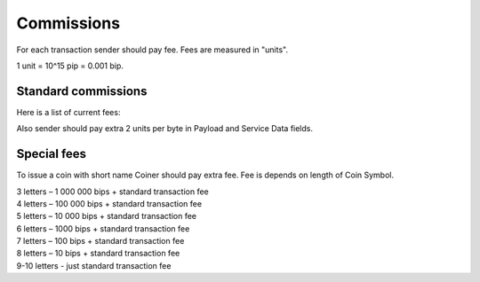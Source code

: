 Commissions
===========

For each transaction sender should pay fee. Fees are measured in "units".

1 unit = 10^15 pip = 0.001 bip.

Standard commissions
^^^^^^^^^^^^^^^^^^^^

Here is a list of current fees:

+----------------------------------+---------------------+
| Type                             | Fee                 |
+==================================+=====================+
| **TypeSend**                     | 10 units           |
+----------------------------------+---------------------+
| **TypeSellCoin**                 | 100 units          |
+----------------------------------+---------------------+
| **TypeBuyCoin**                  | 100 units          |
+----------------------------------+---------------------+
| **TypeCreateCoin**               | 1000 units         |
+----------------------------------+---------------------+
| **TypeDeclareCandidacy**         | 10000 units        |
+----------------------------------+---------------------+
| **TypeDelegate**                 | 100 units          |
+----------------------------------+---------------------+
| **TypeUnbond**                   | 100 units          |
+----------------------------------+---------------------+
| **TypeRedeemCheck**              | 10 units           |
+----------------------------------+---------------------+
| **TypeSetCandidateOnline**       | 100 units          |
+----------------------------------+---------------------+
| **TypeSetCandidateOffline**      | 100 units          |
+----------------------------------+---------------------+

Also sender should pay extra 2 units per byte in Payload and Service Data fields.

Special fees
^^^^^^^^^^^^

To issue a coin with short name Coiner should pay extra fee. Fee is depends on length of Coin Symbol.

| 3 letters – 1 000 000 bips + standard transaction fee
| 4 letters – 100 000 bips + standard transaction fee
| 5 letters – 10 000 bips + standard transaction fee
| 6 letters – 1000 bips + standard transaction fee
| 7 letters – 100 bips + standard transaction fee
| 8 letters – 10 bips + standard transaction fee
| 9-10 letters - just standard transaction fee
